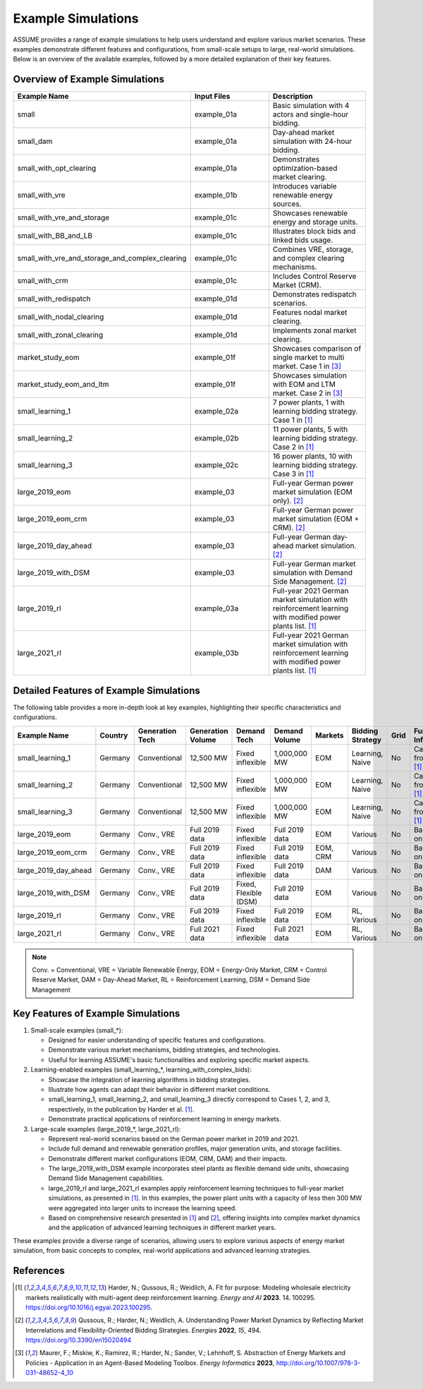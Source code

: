 .. SPDX-FileCopyrightText: ASSUME Developers
..
.. SPDX-License-Identifier: AGPL-3.0-or-later

Example Simulations
===================

ASSUME provides a range of example simulations to help users understand and explore various market scenarios. These examples demonstrate different features and configurations, from small-scale setups to large, real-world simulations. Below is an overview of the available examples, followed by a more detailed explanation of their key features.

Overview of Example Simulations
-------------------------------

.. list-table::
   :header-rows: 1
   :widths: 30 30 40

   * - Example Name
     - Input Files
     - Description
   * - small
     - example_01a
     - Basic simulation with 4 actors and single-hour bidding.
   * - small_dam
     - example_01a
     - Day-ahead market simulation with 24-hour bidding.
   * - small_with_opt_clearing
     - example_01a
     - Demonstrates optimization-based market clearing.
   * - small_with_vre
     - example_01b
     - Introduces variable renewable energy sources.
   * - small_with_vre_and_storage
     - example_01c
     - Showcases renewable energy and storage units.
   * - small_with_BB_and_LB
     - example_01c
     - Illustrates block bids and linked bids usage.
   * - small_with_vre_and_storage_and_complex_clearing
     - example_01c
     - Combines VRE, storage, and complex clearing mechanisms.
   * - small_with_crm
     - example_01c
     - Includes Control Reserve Market (CRM).
   * - small_with_redispatch
     - example_01d
     - Demonstrates redispatch scenarios.
   * - small_with_nodal_clearing
     - example_01d
     - Features nodal market clearing.
   * - small_with_zonal_clearing
     - example_01d
     - Implements zonal market clearing.
   * - market_study_eom
     - example_01f
     - Showcases comparison of single market to multi market. Case 1 in [3]_
   * - market_study_eom_and_ltm
     - example_01f
     - Showcases simulation with EOM and LTM market. Case 2 in [3]_
   * - small_learning_1
     - example_02a
     - 7 power plants, 1 with learning bidding strategy. Case 1 in [1]_
   * - small_learning_2
     - example_02b
     - 11 power plants, 5 with learning bidding strategy. Case 2 in [1]_
   * - small_learning_3
     - example_02c
     - 16 power plants, 10 with learning bidding strategy. Case 3 in [1]_
   * - large_2019_eom
     - example_03
     - Full-year German power market simulation (EOM only). [2]_
   * - large_2019_eom_crm
     - example_03
     - Full-year German power market simulation (EOM + CRM). [2]_
   * - large_2019_day_ahead
     - example_03
     - Full-year German day-ahead market simulation. [2]_
   * - large_2019_with_DSM
     - example_03
     - Full-year German market simulation with Demand Side Management. [2]_
   * - large_2019_rl
     - example_03a
     - Full-year 2021 German market simulation with reinforcement learning with modified power plants list. [1]_
   * - large_2021_rl
     - example_03b
     - Full-year 2021 German market simulation with reinforcement learning with modified power plants list. [1]_

Detailed Features of Example Simulations
----------------------------------------

The following table provides a more in-depth look at key examples, highlighting their specific characteristics and configurations.

.. list-table::
   :header-rows: 1
   :widths: 15 10 15 15 15 10 10 15 10 15

   * - Example Name
     - Country
     - Generation Tech
     - Generation Volume
     - Demand Tech
     - Demand Volume
     - Markets
     - Bidding Strategy
     - Grid
     - Further Info
   * - small_learning_1
     - Germany
     - Conventional
     - 12,500 MW
     - Fixed inflexible
     - 1,000,000 MW
     - EOM
     - Learning, Naive
     - No
     - Case 1 from [1]_
   * - small_learning_2
     - Germany
     - Conventional
     - 12,500 MW
     - Fixed inflexible
     - 1,000,000 MW
     - EOM
     - Learning, Naive
     - No
     - Case 2 from [1]_
   * - small_learning_3
     - Germany
     - Conventional
     - 12,500 MW
     - Fixed inflexible
     - 1,000,000 MW
     - EOM
     - Learning, Naive
     - No
     - Case 3 from [1]_
   * - large_2019_eom
     - Germany
     - Conv., VRE
     - Full 2019 data
     - Fixed inflexible
     - Full 2019 data
     - EOM
     - Various
     - No
     - Based on [2]_
   * - large_2019_eom_crm
     - Germany
     - Conv., VRE
     - Full 2019 data
     - Fixed inflexible
     - Full 2019 data
     - EOM, CRM
     - Various
     - No
     - Based on [2]_
   * - large_2019_day_ahead
     - Germany
     - Conv., VRE
     - Full 2019 data
     - Fixed inflexible
     - Full 2019 data
     - DAM
     - Various
     - No
     - Based on [2]_
   * - large_2019_with_DSM
     - Germany
     - Conv., VRE
     - Full 2019 data
     - Fixed, Flexible (DSM)
     - Full 2019 data
     - EOM
     - Various
     - No
     - Based on [2]_
   * - large_2019_rl
     - Germany
     - Conv., VRE
     - Full 2019 data
     - Fixed inflexible
     - Full 2019 data
     - EOM
     - RL, Various
     - No
     - Based on [1]_
   * - large_2021_rl
     - Germany
     - Conv., VRE
     - Full 2021 data
     - Fixed inflexible
     - Full 2021 data
     - EOM
     - RL, Various
     - No
     - Based on [1]_

.. note::
  Conv. = Conventional, VRE = Variable Renewable Energy, EOM = Energy-Only Market, CRM = Control Reserve Market, DAM = Day-Ahead Market, RL = Reinforcement Learning, DSM = Demand Side Management

Key Features of Example Simulations
-----------------------------------

1. Small-scale examples (small_*):

   - Designed for easier understanding of specific features and configurations.
   - Demonstrate various market mechanisms, bidding strategies, and technologies.
   - Useful for learning ASSUME's basic functionalities and exploring specific market aspects.

2. Learning-enabled examples (small_learning_*, learning_with_complex_bids):

   - Showcase the integration of learning algorithms in bidding strategies.
   - Illustrate how agents can adapt their behavior in different market conditions.
   - small_learning_1, small_learning_2, and small_learning_3 directly correspond to Cases 1, 2, and 3, respectively, in the publication by Harder et al. [1]_.
   - Demonstrate practical applications of reinforcement learning in energy markets.

3. Large-scale examples (large_2019_*, large_2021_rl):

   - Represent real-world scenarios based on the German power market in 2019 and 2021.
   - Include full demand and renewable generation profiles, major generation units, and storage facilities.
   - Demonstrate different market configurations (EOM, CRM, DAM) and their impacts.
   - The large_2019_with_DSM example incorporates steel plants as flexible demand side units, showcasing Demand Side Management capabilities.
   - large_2019_rl and large_2021_rl examples apply reinforcement learning techniques to full-year market simulations, as presented in [1]_. In this examples, the power plant units with a capacity of less then 300 MW were aggregated into larger units to increase the learning speed.
   - Based on comprehensive research presented in [1]_ and [2]_, offering insights into complex market dynamics and the application of advanced learning techniques in different market years.

These examples provide a diverse range of scenarios, allowing users to explore various aspects of energy market simulation, from basic concepts to complex, real-world applications and advanced learning strategies.

References
----------
.. [1] Harder, N.; Qussous, R.; Weidlich, A. Fit for purpose: Modeling wholesale electricity markets realistically with multi-agent deep reinforcement learning. *Energy and AI* **2023**. 14. 100295. https://doi.org/10.1016/j.egyai.2023.100295.

.. [2] Qussous, R.; Harder, N.; Weidlich, A. Understanding Power Market Dynamics by Reflecting Market Interrelations and Flexibility-Oriented Bidding Strategies. *Energies* **2022**, *15*, 494. https://doi.org/10.3390/en15020494

.. [3] Maurer, F.; Miskiw, K.; Ramirez, R.; Harder, N.; Sander, V.; Lehnhoff, S. Abstraction of Energy Markets and Policies - Application in an Agent-Based Modeling Toolbox. *Energy Informatics* **2023**, http://doi.org/10.1007/978-3-031-48652-4_10

